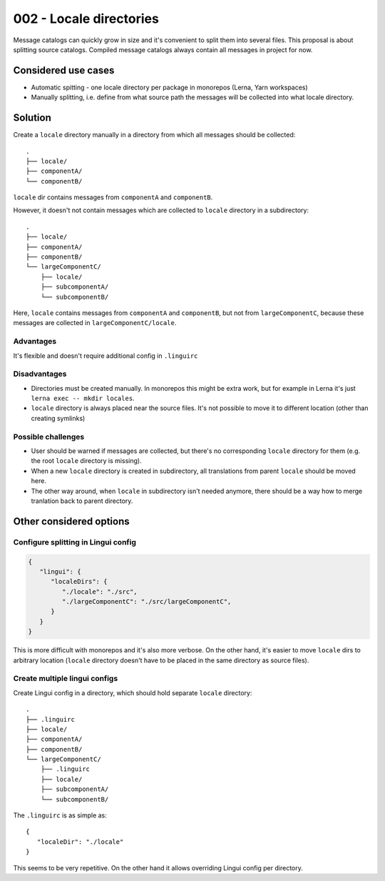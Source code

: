************************
002 - Locale directories
************************

Message catalogs can quickly grow in size and it's convenient to split them
into several files. This proposal is about splitting source catalogs. Compiled
message catalogs always contain all messages in project for now.

Considered use cases
====================

- Automatic spitting - one locale directory per package in monorepos (Lerna, Yarn workspaces)
- Manually splitting, i.e. define from what source path the messages will be collected
  into what locale directory.

Solution
========

Create a ``locale`` directory manually in a directory from which all messages should be
collected::

   .
   ├── locale/
   ├── componentA/
   └── componentB/

``locale`` dir contains messages from ``componentA`` and ``componentB``.

However, it doesn't not contain messages which are collected to ``locale`` directory
in a subdirectory::

   .
   ├── locale/
   ├── componentA/
   ├── componentB/
   └── largeComponentC/
       ├── locale/
       ├── subcomponentA/
       └── subcomponentB/

Here, ``locale`` contains messages from ``componentA`` and ``componentB``, but not
from ``largeComponentC``, because these messages are collected in
``largeComponentC/locale``.

Advantages
----------

It's flexible and doesn't require additional config in ``.linguirc``

Disadvantages
-------------

- Directories must be created manually. In monorepos this might be extra work,
  but for example in Lerna it's just ``lerna exec -- mkdir locales``.
- ``locale`` directory is always placed near the source files. It's not possible to
  move it to different location (other than creating symlinks)

Possible challenges
-------------------

- User should be warned if messages are collected, but there's no corresponding
  ``locale`` directory for them (e.g. the root ``locale`` directory is missing).
- When a new ``locale`` directory is created in subdirectory, all translations
  from parent ``locale`` should be moved here.
- The other way around, when ``locale`` in subdirectory isn't needed anymore, there
  should be a way how to merge tranlation back to parent directory.

Other considered options
========================

Configure splitting in Lingui config
------------------------------------

.. code-block:: json

   {
      "lingui": {
         "localeDirs": {
            "./locale": "./src",
            "./largeComponentC": "./src/largeComponentC",
         }
      }
   }

This is more difficult with monorepos and it's also more verbose. On the other hand,
it's easier to move ``locale`` dirs to arbitrary location (``locale`` directory doesn't
have to be placed in the same directory as source files).

Create multiple lingui configs
------------------------------

Create Lingui config in a directory, which should hold separate ``locale`` directory::

   .
   ├── .linguirc
   ├── locale/
   ├── componentA/
   ├── componentB/
   └── largeComponentC/
       ├── .linguirc
       ├── locale/
       ├── subcomponentA/
       └── subcomponentB/

The ``.linguirc`` is as simple as::

   {
      "localeDir": "./locale"
   }

This seems to be very repetitive. On the other hand it allows overriding Lingui config
per directory.
